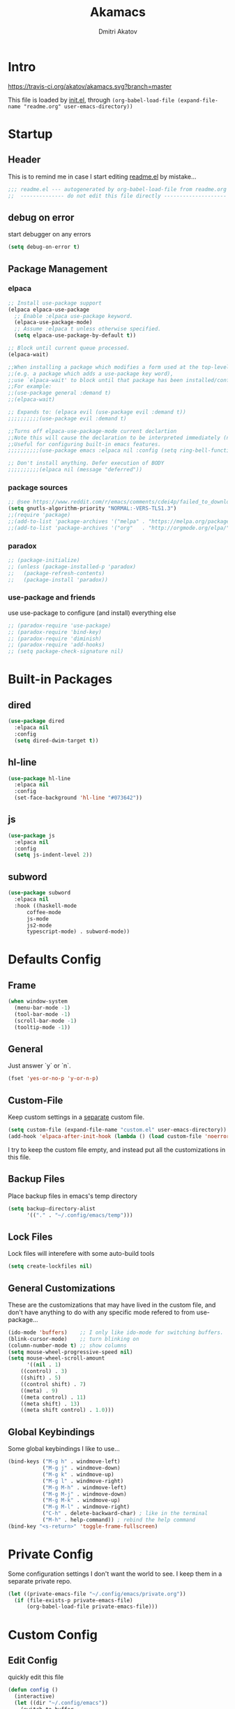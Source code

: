 #+TITLE: Akamacs
#+AUTHOR: Dmitri Akatov

* Intro

[[https://travis-ci.org/akatov/akamacs][https://travis-ci.org/akatov/akamacs.svg?branch=master]]

This file is loaded by [[file:init.el][init.el]], through
~(org-babel-load-file (expand-file-name "readme.org" user-emacs-directory))~

* Startup
** Header

This is to remind me in case I start editing [[file:readme.el][readme.el]] by mistake...

#+BEGIN_SRC emacs-lisp
;;; readme.el --- autogenerated by org-babel-load-file from readme.org ;;;
;;  -------------- do not edit this file directly --------------------  ;;
#+END_SRC

** debug on error

start debugger on any errors

#+BEGIN_SRC emacs-lisp
(setq debug-on-error t)
#+END_SRC

** Package Management

*** elpaca

#+BEGIN_SRC emacs-lisp
;; Install use-package support
(elpaca elpaca-use-package
  ;; Enable :elpaca use-package keyword.
  (elpaca-use-package-mode)
  ;; Assume :elpaca t unless otherwise specified.
  (setq elpaca-use-package-by-default t))

;; Block until current queue processed.
(elpaca-wait)

;;When installing a package which modifies a form used at the top-level
;;(e.g. a package which adds a use-package key word),
;;use `elpaca-wait' to block until that package has been installed/configured.
;;For example:
;;(use-package general :demand t)
;;(elpaca-wait)

;; Expands to: (elpaca evil (use-package evil :demand t))
;;;;;;;;;;(use-package evil :demand t)

;;Turns off elpaca-use-package-mode current declartion
;;Note this will cause the declaration to be interpreted immediately (not deferred).
;;Useful for configuring built-in emacs features.
;;;;;;;;;;(use-package emacs :elpaca nil :config (setq ring-bell-function #'ignore))

;; Don't install anything. Defer execution of BODY
;;;;;;;;;;(elpaca nil (message "deferred"))
#+END_SRC

*** package sources

#+BEGIN_SRC emacs-lisp
;; @see https://www.reddit.com/r/emacs/comments/cdei4p/failed_to_download_gnu_archive_bad_request/
(setq gnutls-algorithm-priority "NORMAL:-VERS-TLS1.3")
;;(require 'package)
;;(add-to-list 'package-archives '("melpa" . "https://melpa.org/packages/") t)
;;(add-to-list 'package-archives '("org"   . "http://orgmode.org/elpa/")    t)
#+END_SRC

*** paradox

#+BEGIN_SRC emacs-lisp
;; (package-initialize)
;; (unless (package-installed-p 'paradox)
;;   (package-refresh-contents)
;;   (package-install 'paradox))
#+END_SRC

*** use-package and friends

use use-package to configure (and install) everything else

#+BEGIN_SRC emacs-lisp
;; (paradox-require 'use-package)
;; (paradox-require 'bind-key)
;; (paradox-require 'diminish)
;; (paradox-require 'add-hooks)
;; (setq package-check-signature nil)
#+END_SRC

* Built-in Packages
** dired

#+BEGIN_SRC emacs-lisp
(use-package dired
  :elpaca nil
  :config
  (setq dired-dwim-target t))
#+END_SRC

** hl-line

#+BEGIN_SRC emacs-lisp
(use-package hl-line
  :elpaca nil
  :config
  (set-face-background 'hl-line "#073642"))
#+END_SRC

** js

#+BEGIN_SRC emacs-lisp
(use-package js
  :elpaca nil
  :config
  (setq js-indent-level 2))
#+END_SRC

** subword

#+BEGIN_SRC emacs-lisp
(use-package subword
  :elpaca nil
  :hook ((haskell-mode
	  coffee-mode
	  js-mode
	  js2-mode
	  typescript-mode) . subword-mode))
#+END_SRC

* Defaults Config

** Frame

#+BEGIN_SRC emacs-lisp
(when window-system
  (menu-bar-mode -1)
  (tool-bar-mode -1)
  (scroll-bar-mode -1)
  (tooltip-mode -1))
#+END_SRC

** General

Just answer `y` or `n`.

#+BEGIN_SRC emacs-lisp
(fset 'yes-or-no-p 'y-or-n-p)
#+END_SRC

** Custom-File

Keep custom settings in a [[file:custom.el][separate]] custom file.

#+BEGIN_SRC emacs-lisp
(setq custom-file (expand-file-name "custom.el" user-emacs-directory))
(add-hook 'elpaca-after-init-hook (lambda () (load custom-file 'noerror)))
#+END_SRC

I try to keep the custom file empty, and instead put all the customizations in
this file.

** Backup Files

Place backup files in emacs's temp directory

#+BEGIN_SRC emacs-lisp
(setq backup-directory-alist
      '(("." . "~/.config/emacs/temp")))
#+END_SRC

** Lock Files

Lock files will interefere with some auto-build tools

#+BEGIN_SRC emacs-lisp
(setq create-lockfiles nil)
#+END_SRC

** General Customizations

These are the customizations that may have lived in the custom file,
and don't have anything to do with any specific mode refered to
from use-package...

#+BEGIN_SRC emacs-lisp
(ido-mode 'buffers)    ;; I only like ido-mode for switching buffers.
(blink-cursor-mode)    ;; turn blinking on
(column-number-mode t) ;; show columns
(setq mouse-wheel-progressive-speed nil)
(setq mouse-wheel-scroll-amount
      '((nil . 1)
	((control) . 3)
	((shift) . 5)
	((control shift) . 7)
	((meta) . 9)
	((meta control) . 11)
	((meta shift) . 13)
	((meta shift control) . 1.0)))
#+END_SRC

** Global Keybindings

Some global keybindings I like to use...

#+BEGIN_SRC emacs-lisp
(bind-keys ("M-g h" . windmove-left)
           ("M-g j" . windmove-down)
           ("M-g k" . windmove-up)
           ("M-g l" . windmove-right)
           ("M-g M-h" . windmove-left)
           ("M-g M-j" . windmove-down)
           ("M-g M-k" . windmove-up)
           ("M-g M-l" . windmove-right)
           ("C-h" . delete-backward-char) ; like in the terminal
           ("M-h" . help-command)) ; rebind the help command
(bind-key "<s-return>" 'toggle-frame-fullscreen)
#+END_SRC

* Private Config

Some configuration settings I don't want the world to see.
I keep them in a separate private repo.

#+BEGIN_SRC emacs-lisp
(let ((private-emacs-file "~/.config/emacs/private.org"))
  (if (file-exists-p private-emacs-file)
      (org-babel-load-file private-emacs-file)))
#+END_SRC

* Custom Config

** Edit Config

quickly edit this file

#+BEGIN_SRC emacs-lisp
(defun config ()
  (interactive)
  (let ((dir "~/.config/emacs"))
    (switch-to-buffer
     (find-file
      (expand-file-name "readme.org" dir)))))
#+END_SRC

** Convenient theme functions

#+begin_src emacs-lisp
(defun switch-theme (theme)
  "Disables any currently active themes and loads THEME."
  ;; This interactive call is taken from `load-theme'
  (interactive
   (list
    (intern (completing-read "Load custom theme: "
                             (mapc 'symbol-name
                                   (custom-available-themes))))))
  (let ((enabled-themes custom-enabled-themes))
    (mapc #'disable-theme custom-enabled-themes)
    (load-theme theme t)))

(defun disable-active-themes ()
  "Disables any currently active themes listed in `custom-enabled-themes'."
  (interactive)
  (mapc #'disable-theme custom-enabled-themes))

(bind-key "s-<f12>" 'switch-theme)
(bind-key "s-<f11>" 'disable-active-themes)
#+end_src

* Locally Defined Packages

** fira-code-mode

#+BEGIN_SRC emacs-lisp
(use-package fira-code-mode
  :demand t
  :hook (js-mode js2-mode typescript-mode))
#+END_SRC

* Downloaded Packages

** ace-jump-mode

#+BEGIN_SRC emacs-lisp
(use-package ace-jump-mode
  :demand t
  :bind (("C-;" . ace-jump-mode)
	 ("C-c SPC" . ace-jump-mode)
	 ("C-c C-SPC" . ace-jump-mode)))
#+END_SRC

** add-hooks

#+BEGIN_SRC emacs-lisp
(use-package add-hooks
  :demand t)
#+END_SRC

** ag

#+BEGIN_SRC emacs-lisp
(use-package ag
  :demand t)
#+END_SRC

** alchemist
#+BEGIN_SRC emacs-lisp
(use-package alchemist
  :demand t)
#+END_SRC

** async

#+BEGIN_SRC emacs-lisp
(use-package async
  :demand t)
#+END_SRC

** auto-complete

#+BEGIN_SRC emacs-lisp
(use-package auto-complete
  :demand t)
#+END_SRC

** auto-highlight-symbol
#+BEGIN_SRC emacs-lisp
(use-package auto-highlight-symbol
  :demand t)
#+END_SRC

** cider

#+BEGIN_SRC emacs-lisp
(use-package cider
  :demand t
  :init
  (setq nrepl-hide-special-buffers t
	cider-repl-pop-to-buffer-on-connect nil
	cider-popup-stacktraces nil
	cider-repl-popup-stacktraces t))
#+END_SRC

** clojure-mode

#+BEGIN_SRC emacs-lisp
(use-package clojure-mode
  :demand t)
#+END_SRC

** company

#+BEGIN_SRC emacs-lisp
(use-package company
  :demand t
  ;; :init
  ;; (global-company-mode)
  )
#+END_SRC

** TODO company-emoji

#+BEGIN_SRC emacs-lisp
;; (use-package company-emoji
;;   :if (window-system)
;;   :init
;;   (defun --set-emoji-font (frame)
;;     "Adjust the font settings of FRAME so Emacs can display emoji properly."
;;     (if (eq system-type 'darwin)
;; 	;; For NS/Cocoa
;; 	(set-fontset-font t 'symbol (font-spec :family "Apple Color Emoji") frame 'prepend)
;;       ;; For Linux
;;       (set-fontset-font t 'symbol (font-spec :family "Symbola") frame 'prepend)))

;;   ;; For when Emacs is started in GUI mode:
;;   (--set-emoji-font nil)
;;   ;; Hook for when a frame is created with emacsclient
;;   ;; see https://www.gnu.org/software/emacs/manual/html_node/elisp/Creating-Frames.html
;;   :config
;;   (add-to-list 'company-backends 'company-emoji)
;;   (add-hook 'after-make-frame-functions '--set-emoji-font)
;;   (setq company-emoji-insert-unicode nil))
#+END_SRC
   
** company-quickhelp

#+BEGIN_SRC emacs-lisp
(use-package company-quickhelp
  :demand t
  ;; :init
  ;; (company-quickhelp-mode 1)
  )
#+END_SRC

** cyberpunk-theme

#+BEGIN_SRC emacs-lisp
(use-package cyberpunk-theme
  :if (window-system)
  :demand t
  :init
  (progn
    (load-theme 'cyberpunk t)
    (set-face-attribute `mode-line nil
			:box nil)
    (set-face-attribute `mode-line-inactive nil
			:box nil)))
#+END_SRC

** diminish

#+BEGIN_SRC emacs-lisp
(use-package diminish
  :demand t)
#+END_SRC

** discover-my-major

#+BEGIN_SRC emacs-lisp
(use-package discover-my-major
  :bind (("M-h M-m" . discover-my-major)
         ("M-h M-M" . discover-my-mode)))
#+END_SRC

** TODO edts

#+BEGIN_SRC emacs-lisp
(use-package edts
  :demand t)
#+END_SRC

** elixir-mode

#+BEGIN_SRC emacs-lisp
(use-package elixir-mode
  :demand t)
#+END_SRC

** TODO elpy
#+begin_src emacs-lisp
(use-package elpy
  )
#+end_src
** epl

#+BEGIN_SRC emacs-lisp
(use-package epl
  :demand t)
#+END_SRC

** erlang

#+BEGIN_SRC emacs-lisp
(use-package erlang
  :demand t)
#+END_SRC

** eslint-fix

#+BEGIN_SRC emacs-lisp
;; (use-package eslint-fix
;;   :init
;;   (add-hook 'js2-mode-hook
;;             (lambda () 
;;               (add-hook 'after-save-hook 'eslint-fix nil t)
;;               ))
;;   (add-hook 'js-mode-hook
;;             (lambda () 
;;               (add-hook 'after-save-hook 'eslint-fix nil t)
;;               )))
#+END_SRC

** exec-path-from-shell

In NextStep (OSX) window mode load the path settings from the shell

#+BEGIN_SRC emacs-lisp
(use-package exec-path-from-shell
  :if (memq window-system '(mac ns))
  :demand t
  :init
  (setq exec-path-from-shell-variables
	'("PATH"
	  "MANPATH"
	  "GOPATH"
	  "MAVEN_OPTS"))
  (exec-path-from-shell-initialize))
#+END_SRC

** handlebars-sgml-mode

#+BEGIN_SRC emacs-lisp
(use-package handlebars-sgml-mode
  :demand t)
#+END_SRC

** jabber

#+BEGIN_SRC emacs-lisp
;; (use-package jabber
;;              ;; :demand t
;;              )
#+END_SRC

** js-comint

#+BEGIN_SRC emacs-lisp
(use-package js-comint
  :demand t
  :init
  (add-hook 'js2-mode-hook
	    (lambda ()
	      (local-set-key (kbd "C-x C-e") 'js-send-last-sexp)
	      (local-set-key (kbd "C-c b") 'js-send-buffer))))
#+END_SRC

** js2-highlight-vars

#+BEGIN_SRC emacs-lisp
;; (use-package js2-highlight-vars
;;   :init
;;   (add-hook 'js2-mode-hook 'js2-highlight-vars-mode))
#+END_SRC

** js2-mode

#+BEGIN_SRC emacs-lisp
(use-package js2-mode
  :demand t
  :init
  (setq inferior-js-program-command "node")
  (add-to-list 'auto-mode-alist '("\\.js\\'" . js2-mode))
  (add-to-list 'auto-mode-alist '("\\.json\\'" . js2-mode)))
#+END_SRC

** less-css-mode

#+BEGIN_SRC emacs-lisp
(use-package less-css-mode
  :demand t)
#+END_SRC

** lua-mode

#+BEGIN_SRC emacs-lisp
(use-package lua-mode
  :demand t)
#+END_SRC

** magit

#+BEGIN_SRC emacs-lisp
(use-package magit
  :demand t
  :init
  (bind-key "C-x g" 'magit-status))
#+END_SRC

** magit-popup

#+BEGIN_SRC emacs-lisp
(use-package magit-popup
  :demand t)
#+END_SRC

** markdown-mode

#+BEGIN_SRC emacs-lisp
(use-package markdown-mode
  :demand t
  :init
  (add-to-list 'auto-mode-alist '("\\.md\\'" . markdown-mode)))
#+END_SRC

** monokai-theme

#+BEGIN_SRC emacs-lisp :tangle no
(use-package monokai-theme
  :if (window-system)
  :demand t
  :init
  (setq monokai-use-variable-pitch nil))
#+end_src

** neotree

#+BEGIN_SRC emacs-lisp
(use-package neotree
  :demand t
  :init
  (bind-key [f8] 'neotree-toggle))
#+END_SRC

** ob-restclient
#+BEGIN_SRC emacs-lisp
(use-package ob-restclient
  :demand t)
#+END_SRC
** ob-http

#+BEGIN_SRC emacs-lisp
(use-package ob-http
  :demand t)
#+END_SRC

** TODO ob-sql-mode

#+BEGIN_SRC emacs-lisp
(use-package ob-sql-mode
  :demand t)
#+END_SRC

** org

#+BEGIN_SRC emacs-lisp
(use-package org
  :demand t)
(define-key global-map "\C-cl" 'org-store-link)
(define-key global-map "\C-ca" 'org-agenda)
(setq org-log-done t)
(setq org-use-speed-commands t)
(setq org-return-follows-link nil)
(setq org-src-preserve-indentation t)
#+END_SRC

** org-babel

#+BEGIN_SRC emacs-lisp
;; todo: find a better location for this
(setq org-ditaa-jar-path
      "/usr/local/Cellar/ditaa/0.10/libexec/ditaa0_10.jar")
(setq org-plantuml-jar-path
      "/usr/local/Cellar/plantuml/1.2017.14/libexec/plantuml.jar")

;; (org-babel-do-load-languages 'org-babel-load-languages
;; 			     '((emacs-lisp . t)
;; 			       (plantuml   . t)
;; 			       (python     . t)
;; 			       (ditaa      . t)
;; 			       (clojure    . t)
;; 			       (shell      . t)
;; 			       (http       . t)
;; 			       (sql        . t)))

;; Use cider as the clojure execution backend
(setq org-babel-clojure-backend 'cider)

;; Let's have pretty source code blocks
(setq org-edit-src-content-indentation 0
      org-src-tab-acts-natively        t
      org-src-fontify-natively         t
      org-confirm-babel-evaluate       nil)
#+END_SRC

** org-plus-contrib

#+BEGIN_SRC emacs-lisp
;; (use-package org-plus-contrib
;; 	     :demand t)
#+END_SRC

** origami

#+BEGIN_SRC emacs-lisp
(use-package origami
  :demand t
  ;; TODO: keybindings
  )
#+END_SRC

** ox-reveal

#+BEGIN_SRC emacs-lisp
(use-package ox-reveal
  :demand t)
#+END_SRC

** TODO org-drill

** TODO package-build

** TODO pallet

** TODO paredit

#+BEGIN_SRC emacs-lisp
;; (use-package paredit
;; 	     :demand t
;; 	     :init

;; 	     (autoload 'enable-paredit-mode "paredit"
;; 	       "Turn on pseudo-structural editing of Lisp code."
;; 	       t)

;; 	     (defvar electrify-return-match
;; 	       "[\]}\)\"]"
;; 	       "If this regexp matches the text after the cursor, do an \"electric\"
;;     return.")

;; 	     (defun electrify-return-if-match (arg)
;; 	       "If the text after the cursor matches `electrify-return-match' then
;;     open and indent an empty line between the cursor and the text.  Move the
;;     cursor to the new line."
;; 	       (interactive "P")
;; 	       (let ((case-fold-search nil))
;; 		 (if (looking-at electrify-return-match)
;; 		     (save-excursion (newline-and-indent)))
;; 		 (newline arg)
;; 		 (indent-according-to-mode)))

;; 	     (defun activate-electrify-return ()
;; 	       (local-set-key (kbd "RET") 'electrify-return-if-match))

;; 	     (defun activate-clojure-paredit-curly ()
;; 	       (define-key clojure-mode-map "{" 'paredit-open-curly)
;; 	       (define-key clojure-mode-map "}" 'paredit-close-curly))

;; 	     (defun setup-paredit-eldoc-commands ()
;; 	       (turn-on-eldoc-mode)
;; 	       (eldoc-add-command 'paredit-backward-delete
;; 				  'paredit-close-round
;; 				  'electrify-return-if-match))

;; 	     (add-hook 'clojure-mode-hook 'activate-clojure-paredit-curly)

;; 	     (add-hooks '(emacs-lisp-mode-hook)
;; 			'(activate-electrify-return
;; 			  setup-paredit-eldoc-commands))

;;   ;;; paredit doesn't do this automatically
;; 	     (add-hooks
;; 	      '(clojure-mode-hook
;; 		emacs-lisp-mode-hook
;; 		lisp-interaction-mode-hook
;; 		lisp-mode-hook
;; 		scheme-mode-hook)
;; 	      '(enable-paredit-mode))

;;   ;;; paredit for javascript

;; 	     (defun my-paredit-nonlisp ()
;; 	       "Turn on paredit mode for non-lisps."
;; 	       (interactive)
;; 	       (set (make-local-variable 'paredit-space-for-delimiter-predicates)
;; 		    '((lambda (endp delimiter) nil)))
;; 	       (paredit-mode 1))

;; 	     (defun activate-js2-paredit-curly ()
;; 	       (define-key js2-mode-map "{" 'paredit-open-curly)
;; 	       (define-key js2-mode-map "}" 'paredit-close-curly))

;; 	     (add-hook 'js2-mode-hook 'activate-js2-paredit-curly)

;; 	     ;; (add-hooks
;; 	     ;;  '(js-mode-hook js2-mode-hook)
;; 	     ;;  '(my-paredit-nonlisp))
;;              )
#+END_SRC

** TODO pkg-info

** TODO popup

** prettier-js

#+BEGIN_SRC emacs-lisp
(use-package prettier-js
  :demand t
  :init
  ;; (add-hook 'js2-mode-hook 'prettier-js-mode)
  (setq prettier-js-args '("--print-width" "70"
			   "--tab-width" "2"
			   "--single-quote"
			   "--trailing-comma" "es5")))
#+END_SRC

** queue

** TODO shut-up

** sl

#+BEGIN_SRC emacs-lisp
(use-package sl
  :demand t)
#+END_SRC

** slack

#+BEGIN_SRC emacs-lisp
;; (use-package slack)
#+END_SRC

** smartparens

#+BEGIN_SRC emacs-lisp
(use-package smartparens
  :demand t
  :init
  (add-hooks-pair '(cider-repl-mode
		    clojure-mode
		    elixir-mode
		    emacs-lisp-mode
		    haskell-interactive-mode
		    haskell-mode
		    js-mode
		    js2-mode
		    ruby-mode
		    typescript-mode)
		  '(smartparens-strict-mode
		    show-smartparens-mode))
  :config (progn
	    (require 'smartparens-config)
	    (sp-use-paredit-bindings)))
#+END_SRC

** solarized-theme

#+BEGIN_SRC emacs-lisp
(use-package solarized-theme
  :defer 10
  :init
  (setq solarized-use-variable-pitch nil)
  :demand t)
#+END_SRC

** TODO tagedit

#+BEGIN_SRC emacs-lisp
;; (use-package tagedit
;; 	     :demand t
;; 	     :init
;; 	     (tagedit-add-paredit-like-keybindings)
;; 	     (add-hook 'html-mode-hook (lambda () (tagedit-mode 1)))
;; 	     (add-hook 'handlebars-mode-hook (lambda () (tagedit-mode 1))))
#+END_SRC

** TODO toml-mode

** TODO ts-comint

** typescript-mode

#+BEGIN_SRC emacs-lisp
(use-package typescript-mode
  :demand t
  :config (setq typescript-indent-level 2))
#+END_SRC

** waher-theme

#+BEGIN_SRC emacs-lisp :tangle no
(use-package waher-theme
  :if (window-system)
  :demand t
  :init
  (load-theme 'waher))
#+end_src

** weblorg

#+BEGIN_SRC emacs-lisp :tangle no
(use-package weblorg
  :demand t)
#+END_SRC
** yaml-mode

#+BEGIN_SRC emacs-lisp
(use-package yaml-mode
  :demand t)
#+END_SRC

** tron legacy emacs theme

#+BEGIN_SRC emacs-lisp
;; (use-package quelpa-use-package
;;   :demand t)

;; (use-package tron-legacy-theme
;;   :quelpa (tron-legacy-theme :fetcher github :repo "ianpan870102/tron-legacy-emacs-theme")
;;   ;; :init (load-theme 'tron-legacy)
;;   )
#+END_SRC

** TODO combobulate

** TODO elpaca
